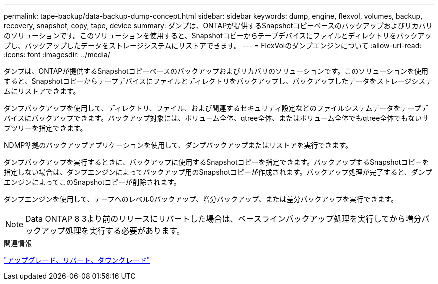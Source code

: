---
permalink: tape-backup/data-backup-dump-concept.html 
sidebar: sidebar 
keywords: dump, engine, flexvol, volumes, backup, recovery, snapshot, copy, tape, device 
summary: ダンプは、ONTAPが提供するSnapshotコピーベースのバックアップおよびリカバリのソリューションです。このソリューションを使用すると、Snapshotコピーからテープデバイスにファイルとディレクトリをバックアップし、バックアップしたデータをストレージシステムにリストアできます。 
---
= FlexVolのダンプエンジンについて
:allow-uri-read: 
:icons: font
:imagesdir: ../media/


[role="lead"]
ダンプは、ONTAPが提供するSnapshotコピーベースのバックアップおよびリカバリのソリューションです。このソリューションを使用すると、Snapshotコピーからテープデバイスにファイルとディレクトリをバックアップし、バックアップしたデータをストレージシステムにリストアできます。

ダンプバックアップを使用して、ディレクトリ、ファイル、および関連するセキュリティ設定などのファイルシステムデータをテープデバイスにバックアップできます。バックアップ対象には、ボリューム全体、qtree全体、またはボリューム全体でもqtree全体でもないサブツリーを指定できます。

NDMP準拠のバックアップアプリケーションを使用して、ダンプバックアップまたはリストアを実行できます。

ダンプバックアップを実行するときに、バックアップに使用するSnapshotコピーを指定できます。バックアップするSnapshotコピーを指定しない場合は、ダンプエンジンによってバックアップ用のSnapshotコピーが作成されます。バックアップ処理が完了すると、ダンプエンジンによってこのSnapshotコピーが削除されます。

ダンプエンジンを使用して、テープへのレベル0バックアップ、増分バックアップ、または差分バックアップを実行できます。

[NOTE]
====
Data ONTAP 8 3より前のリリースにリバートした場合は、ベースラインバックアップ処理を実行してから増分バックアップ処理を実行する必要があります。

====
.関連情報
https://docs.netapp.com/ontap-9/topic/com.netapp.doc.dot-cm-ug-rdg/home.html["アップグレード、リバート、ダウングレード"]
